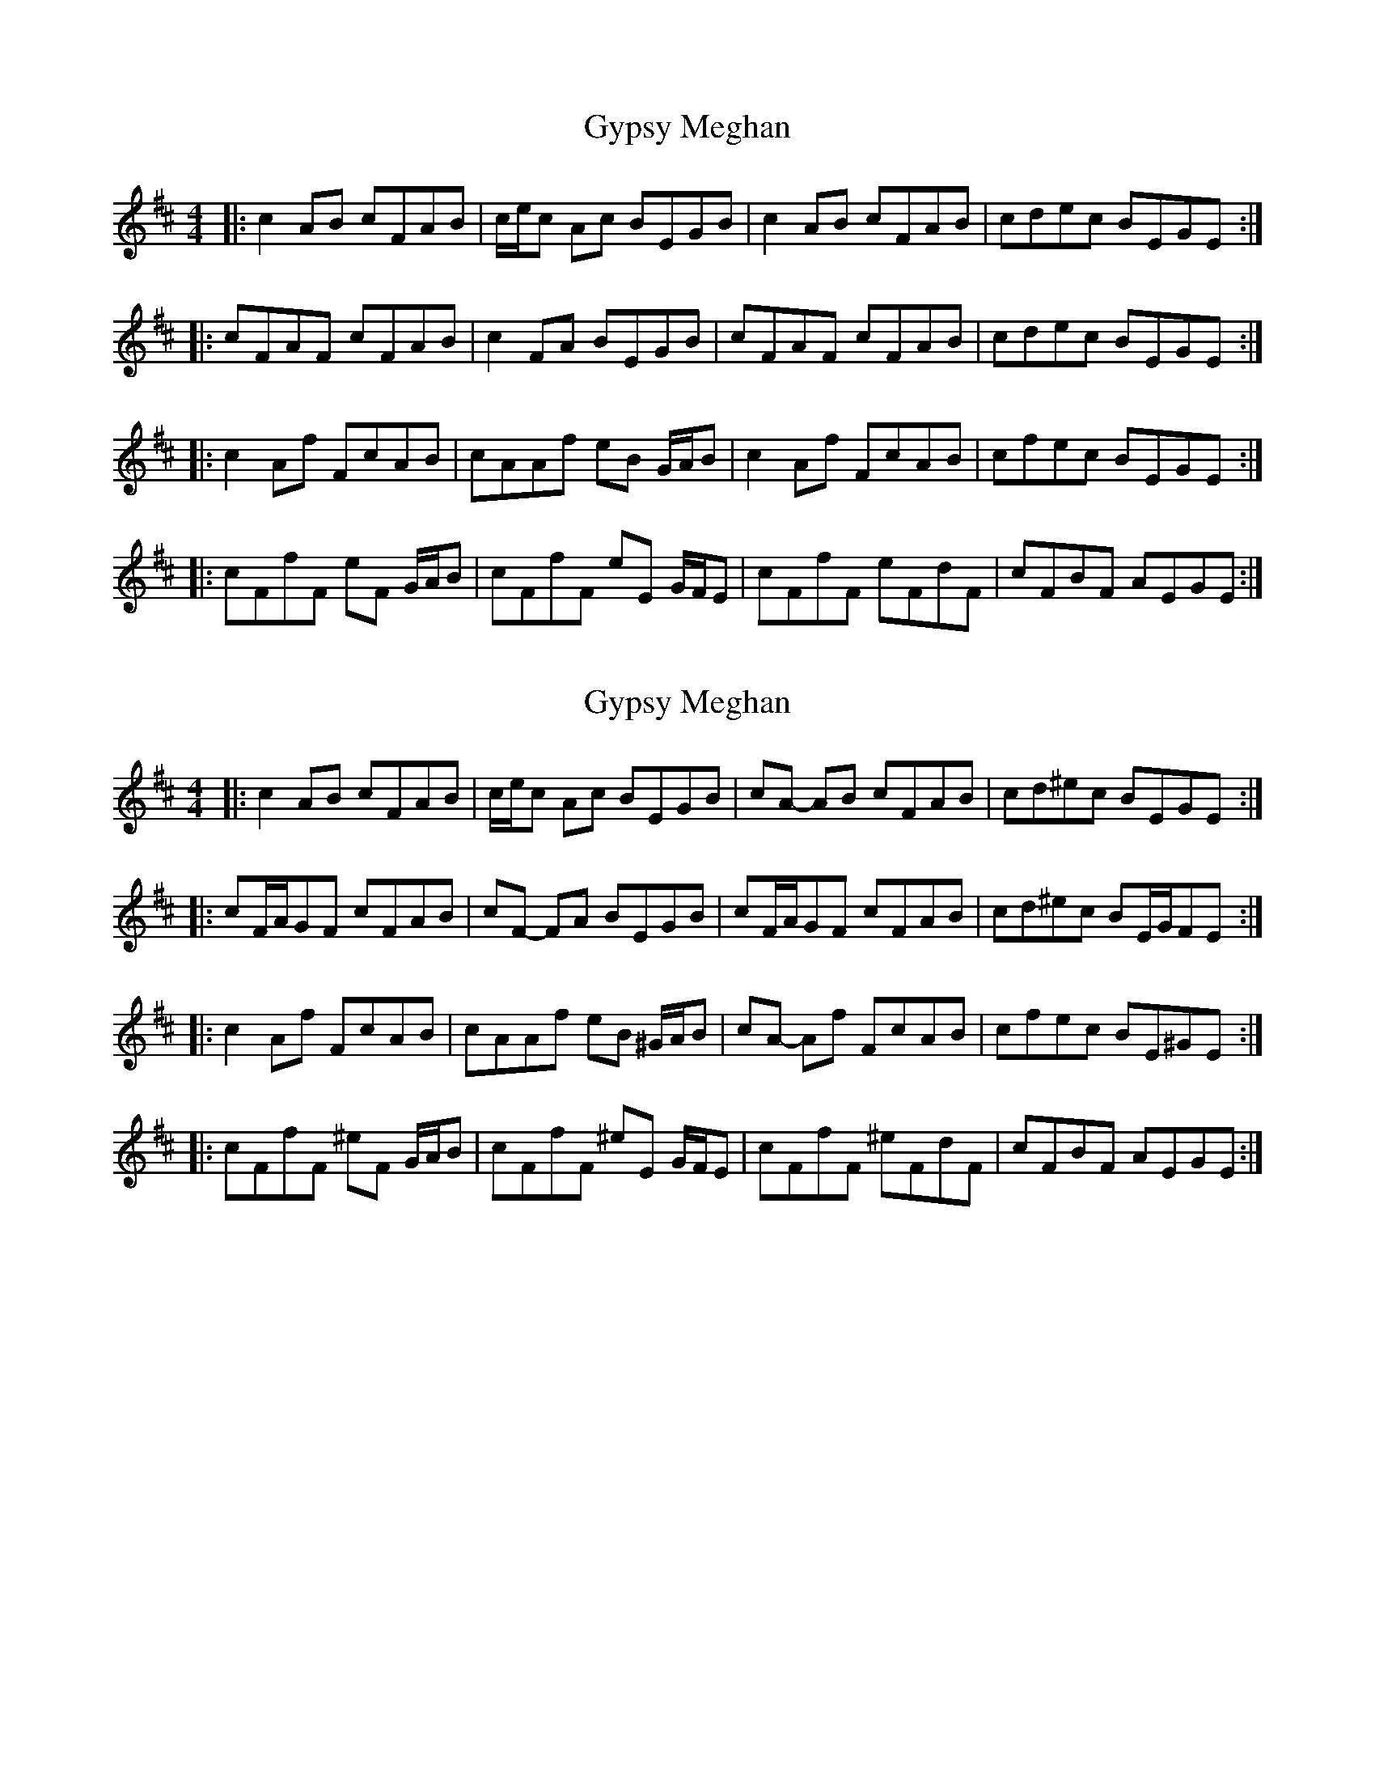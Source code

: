 X: 1
T: Gypsy Meghan
Z: ceolachan
S: https://thesession.org/tunes/9029#setting9029
R: reel
M: 4/4
L: 1/8
K: Dmaj
|: c2 AB cFAB | c/e/c Ac BEGB | c2 AB cFAB | cdec BEGE :|
|: cFAF cFAB | c2 FA BEGB | cFAF cFAB | cdec BEGE :|
|: c2 Af FcAB | cAAf eB G/A/B | c2 Af FcAB | cfec BEGE :|
|: cFfF eF G/A/B | cFfF eE G/F/E | cFfF eFdF | cFBF AEGE :|
X: 2
T: Gypsy Meghan
Z: muspc
S: https://thesession.org/tunes/9029#setting19847
R: reel
M: 4/4
L: 1/8
K: Dmaj
|: c2 AB cFAB | c/e/c Ac BEGB | cA- AB cFAB | cd^ec BEGE :||: cF/A/GF cFAB | cF- FA BEGB | cF/A/GF cFAB | cd^ec BE/G/FE :||: c2 Af FcAB | cAAf eB ^G/A/B | cA- Af FcAB | cfec BE^GE :||: cFfF ^eF G/A/B | cFfF ^eE G/F/E | cFfF ^eFdF | cFBF AEGE :|
